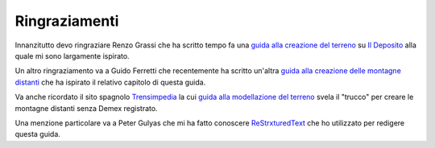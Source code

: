 ﻿.. _acknowledgemenets:

**************
Ringraziamenti
**************

Innanzitutto devo ringraziare Renzo Grassi che ha scritto tempo fa una 
`guida alla creazione del terreno <http://www.ildeposito.net/documenti/RGE.html>`_ su
`Il Deposito <http://www.ildeposito.net/>`_ alla quale mi sono largamente ispirato.

Un altro ringraziamento va a Guido Ferretti che recentemente ha scritto un'altra
`guida alla creazione delle montagne distanti <http://www.trainsimhobby.net/forum/viewtopic.php?f=13&t=16553#p387552>`_ 
che ha ispirato il relativo capitolo di questa guida.

Va anche ricordato il sito spagnolo `Trensimpedia <http://www.trensim.com/trensimpedia/index.php?title=P%C3%A1gina_Principal>`_
la cui `guida alla modellazione del terreno <http://www.trensim.com/trensimpedia/index.php?title=MSTS:Modelado_de_terreno_con_Demex>`_
svela il "trucco" per creare le montagne distanti senza Demex registrato.

Una menzione particolare va a Peter Gulyas che mi ha fatto conoscere `ReStrxturedText <http://docutils.sourceforge.net/rst.html>`_ 
che ho utilizzato per redigere questa guida.


